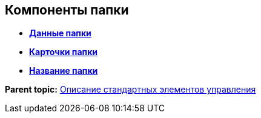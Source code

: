 
== Компоненты папки

* *xref:Control_folderDataContext.adoc[Данные папки]* +
* *xref:Control_folderGrid.adoc[Карточки папки]* +
* *xref:Control_folderName.adoc[Название папки]* +

*Parent topic:* xref:StandardControlsLibrary.adoc[Описание стандартных элементов управления]

